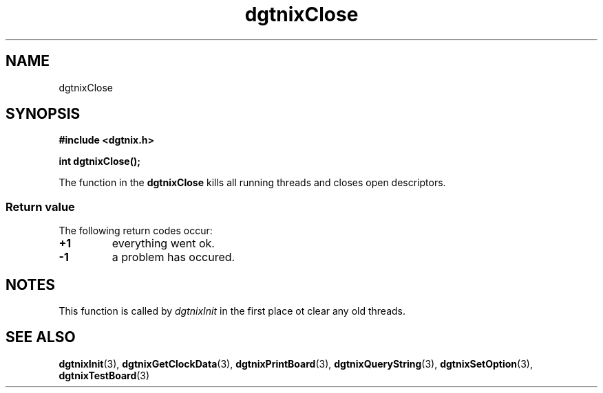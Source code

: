.\" Copyright (c) 2007 Alexander Wanger
.\"
.\" This is free documentation; you can redistribute it and/or
.\" modify it under the terms of the GNU General Public License as
.\" published by the Free Software Foundation; either version 2 of
.\" the License, or (at your option) any later version.
.\"
.\" The GNU General Public License's references to "object code"
.\" and "executables" are to be interpreted as the output of any
.\" document formatting or typesetting system, including
.\" intermediate and printed output.
.\"
.\" This manual is distributed in the hope that it will be useful,
.\" but WITHOUT ANY WARRANTY; without even the implied warranty of
.\" MERCHANTABILITY or FITNESS FOR A PARTICULAR PURPOSE.  See the
.\" GNU General Public License for more details.
.\"
.\" You should have received a copy of the GNU General Public
.\" License along with this manual; if not, write to the Free
.\" Software Foundation, Inc., 59 Temple Place, Suite 330, Boston, MA 02111,
.\" USA.
.\"
.TH dgtnixClose 3  2007-02-02 "dgtnix Manpage" "dgtnix Library Reference"
.SH NAME
dgtnixClose
.SH SYNOPSIS
.B #include <dgtnix.h>
.sp
.BI "int dgtnixClose();"
.PP
The function in the
.B dgtnixClose
kills all running threads and closes open descriptors.
.PP
.SS "Return value"
The following return codes occur:
.TP
.B +1
everything went ok.
.TP
.B -1
a problem has occured.
.PP

.SH NOTES
This function is called by 
.I dgtnixInit
in the first place ot clear any old threads.

.SH "SEE ALSO"
.BR dgtnixInit (3),
.BR dgtnixGetClockData (3),
.BR dgtnixPrintBoard (3),
.BR dgtnixQueryString (3),
.BR dgtnixSetOption (3),
.BR dgtnixTestBoard (3)
